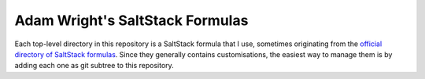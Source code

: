 Adam Wright's SaltStack Formulas
================================

Each top-level directory in this repository is a SaltStack formula that I use,
sometimes originating from the `official directory of SaltStack formulas`_.
Since they generally contains customisations, the easiest way to manage
them is by adding each one as git subtree to this repository.

.. _official directory of SaltStack formulas: https://github.com/saltstack-formulas
